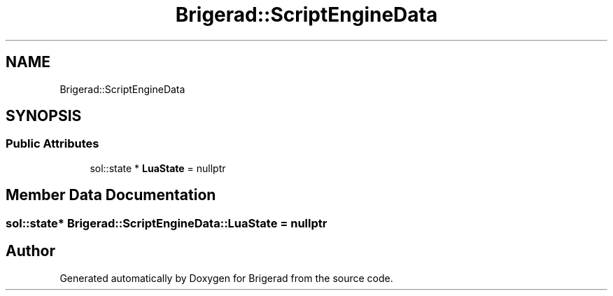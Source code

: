 .TH "Brigerad::ScriptEngineData" 3 "Sun Feb 7 2021" "Version 0.2" "Brigerad" \" -*- nroff -*-
.ad l
.nh
.SH NAME
Brigerad::ScriptEngineData
.SH SYNOPSIS
.br
.PP
.SS "Public Attributes"

.in +1c
.ti -1c
.RI "sol::state * \fBLuaState\fP = nullptr"
.br
.in -1c
.SH "Member Data Documentation"
.PP 
.SS "sol::state* Brigerad::ScriptEngineData::LuaState = nullptr"


.SH "Author"
.PP 
Generated automatically by Doxygen for Brigerad from the source code\&.
